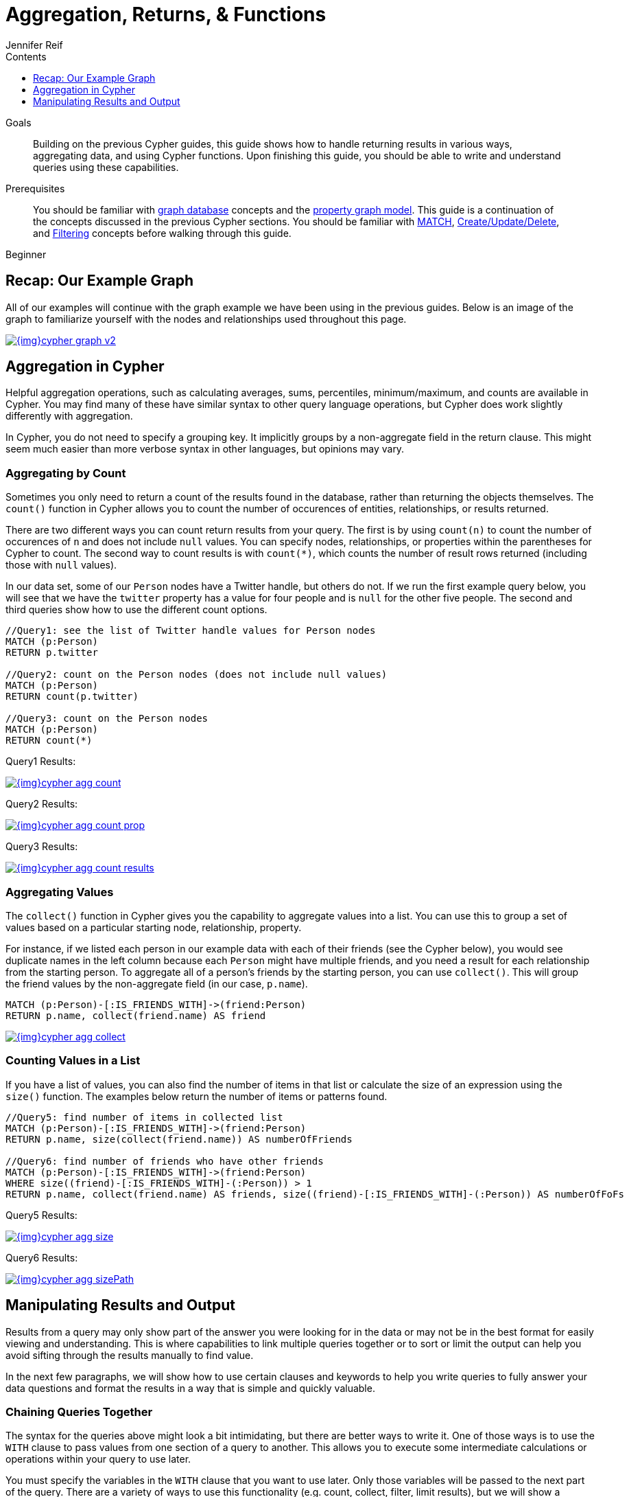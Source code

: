 = Aggregation, Returns, & Functions
:slug: aggregation-returns-functions
:level: Beginner
:section: Cypher Query Language
:section-link: cypher
:sectanchors:
:toc:
:toc-title: Contents
:toclevels: 1
:author: Jennifer Reif
:category: cypher
:tags: cypher, queries, aggregation, chaining, loops, order-by, distinct, limit

.Goals
[abstract]
Building on the previous Cypher guides, this guide shows how to handle returning results in various ways, aggregating data, and using Cypher functions.
Upon finishing this guide, you should be able to write and understand queries using these capabilities.

.Prerequisites
[abstract]
You should be familiar with link:/developer/get-started/graph-database[graph database] concepts and the link:/developer/get-started/graph-database#property-graph[property graph model].
This guide is a continuation of the concepts discussed in the previous Cypher sections.
You should be familiar with link:/developer/cypher/cypher-query-language[MATCH], link:/developer/cypher/cypher-basics-ii/[Create/Update/Delete], and link:/developer/cypher/filtering-query-results/[Filtering] concepts before walking through this guide.

[role=expertise]
{level}

[#cypher-example]
== Recap: Our Example Graph

All of our examples will continue with the graph example we have been using in the previous guides.
Below is an image of the graph to familiarize yourself with the nodes and relationships used throughout this page.

image::{img}cypher_graph_v2.jpg[link="{img}cypher_graph_v2.jpg",role="popup-link"]

[#cypher-aggregate]
== Aggregation in Cypher

Helpful aggregation operations, such as calculating averages, sums, percentiles, minimum/maximum, and counts are available in Cypher.
You may find many of these have similar syntax to other query language operations, but Cypher does work slightly differently with aggregation.

In Cypher, you do not need to specify a grouping key.
It implicitly groups by a non-aggregate field in the return clause.
This might seem much easier than more verbose syntax in other languages, but opinions may vary.

[#aggregate-count]
=== Aggregating by Count

Sometimes you only need to return a count of the results found in the database, rather than returning the objects themselves.
The `count()` function in Cypher allows you to count the number of occurences of entities, relationships, or results returned.

There are two different ways you can count return results from your query.
The first is by using `count(n)` to count the number of occurences of `n` and does not include `null` values.
You can specify nodes, relationships, or properties within the parentheses for Cypher to count.
The second way to count results is with `count({empty}*)`, which counts the number of result rows returned (including those with `null` values).

In our data set, some of our `Person` nodes have a Twitter handle, but others do not.
If we run the first example query below, you will see that we have the `twitter` property has a value for four people and is `null` for the other five people.
The second and third queries show how to use the different count options.

[source, cypher]
----
//Query1: see the list of Twitter handle values for Person nodes
MATCH (p:Person)
RETURN p.twitter

//Query2: count on the Person nodes (does not include null values)
MATCH (p:Person)
RETURN count(p.twitter)

//Query3: count on the Person nodes
MATCH (p:Person)
RETURN count(*)
----

.Query1 Results:
image:{img}cypher_agg_count.jpg[link="{img}cypher_agg_count.jpg",role="popup-link"]

.Query2 Results:
image:{img}cypher_agg_count_prop.jpg[link="{img}cypher_agg_count_prop.jpg",role="popup-link"]

.Query3 Results:
image:{img}cypher_agg_count_results.jpg[link="{img}cypher_agg_count_results.jpg",role="popup-link"]

[#aggregate-collect]
=== Aggregating Values

The `collect()` function in Cypher gives you the capability to aggregate values into a list.
You can use this to group a set of values based on a particular starting node, relationship, property.

For instance, if we listed each person in our example data with each of their friends (see the Cypher below), you would see duplicate names in the left column because each `Person` might have multiple friends, and you need a result for each relationship from the starting person.
To aggregate all of a person's friends by the starting person, you can use `collect()`.
This will group the friend values by the non-aggregate field (in our case, `p.name`).

[source, cypher]
----
MATCH (p:Person)-[:IS_FRIENDS_WITH]->(friend:Person)
RETURN p.name, collect(friend.name) AS friend
----

image::{img}cypher_agg_collect.jpg[link="{img}cypher_agg_collect.jpg",role="popup-link"]

[#aggregate-size]
=== Counting Values in a List

If you have a list of values, you can also find the number of items in that list or calculate the size of an expression using the `size()` function.
The examples below return the number of items or patterns found.

[source, cypher]
----
//Query5: find number of items in collected list
MATCH (p:Person)-[:IS_FRIENDS_WITH]->(friend:Person)
RETURN p.name, size(collect(friend.name)) AS numberOfFriends

//Query6: find number of friends who have other friends
MATCH (p:Person)-[:IS_FRIENDS_WITH]->(friend:Person)
WHERE size((friend)-[:IS_FRIENDS_WITH]-(:Person)) > 1
RETURN p.name, collect(friend.name) AS friends, size((friend)-[:IS_FRIENDS_WITH]-(:Person)) AS numberOfFoFs
----

.Query5 Results:
image:{img}cypher_agg_size.jpg[link="{img}cypher_agg_size.jpg",role="popup-link"]

.Query6 Results:
image:{img}cypher_agg_sizePath.jpg[link="{img}cypher_agg_sizePath.jpg",role="popup-link"]

[#cypher-results-output]
== Manipulating Results and Output

Results from a query may only show part of the answer you were looking for in the data or may not be in the best format for easily viewing and understanding.
This is where capabilities to link multiple queries together or to sort or limit the output can help you avoid sifting through the results manually to find value.

In the next few paragraphs, we will show how to use certain clauses and keywords to help you write queries to fully answer your data questions and format the results in a way that is simple and quickly valuable.

[#results-with]
=== Chaining Queries Together

The syntax for the queries above might look a bit intimidating, but there are better ways to write it.
One of those ways is to use the `WITH` clause to pass values from one section of a query to another.
This allows you to execute some intermediate calculations or operations within your query to use later.

You must specify the variables in the `WITH` clause that you want to use later.
Only those variables will be passed to the next part of the query.
There are a variety of ways to use this functionality (e.g. count, collect, filter, limit results), but we will show a couple, including a cleaner version of our `size()` query from above.
For more information and ways to use `WITH`, check out the link:https://neo4j.com/docs/cypher-manual/current/clauses/with/[Cypher Manual section^].

[source, cypher]
----
//Query7: find and list the technologies people like
MATCH (a:Person)-[r:LIKES]-(t:Technology)
WITH a.name AS name, collect(t.type) AS technologies
RETURN name, technologies

//Query8: find number of friends who have other friends - cleaner Query6
MATCH (p:Person)-[:IS_FRIENDS_WITH]->(friend:Person)
WITH p, collect(friend.name) AS friendsList, size((friend)-[:IS_FRIENDS_WITH]-(:Person)) AS numberOfFoFs
WHERE numberOfFoFs > 1
RETURN p.name, friendsList, numberOfFoFs
----

.Query7 Results:
image:{img}cypher_results_with.jpg[link="{img}cypher_results_with.jpg",role="popup-link"]

.Query8 Results:
image:{img}cypher_results_with_filter.jpg[link="{img}cypher_results_with_filter.jpg",role="popup-link"]

In the first query, we pass the `Person` name, and a collected list of the `Technology` types.
Only these items can be referenced in the `RETURN` clause.
We cannot use the relationship (`r`) or even the `Person` birthdate because we did not pass those values along.

In the second query, we can only reference `p` and any of its properties (name, birthdate, yrsExperience, twitter), the collection of friends (as a whole, not each value), and the number of friend-of-friends.
Since we passed those values in the `WITH` clause, we can use those in our `WHERE` or `RETURN` clauses.

`WITH` requires all values passed to have a variable (if they do not already have one).
Our `Person` nodes were given a variable (`p`) in the `MATCH` clause, so we do not need to assign a variable there.

[NOTE]
--
`WITH` is also very helpful for setting up parameters before the query.
Often useful for parameter keys, url strings, and other query variables when importing data.

[source,cypher]
----
//find people with 2-6 years of experience
WITH 2 AS experienceMin, 6 AS experienceMax
MATCH (p:Person)
WHERE experienceMin <= p.yrsExperience <= experienceMax
RETURN p
----
--

[#results-unwind]
=== Looping through List Values

If you have a list that you want to inspect or separate the values, Cypher offers the `UNWIND` clause.
This does the opposite of `collect()` and separates a list into individual values on separate rows.

Using `UNWIND` is frequently used for looping through JSON and XML objects when importing data, as well as everyday arrays and other types of lists.
Let us look at a couple of examples where we assume that the technologies someone likes also mean they have some experience with each one.
We are interested in hiring people who are familiar with `Graphs` or `Query Languages`, so we can write a query to find people to interview.

[source, cypher]
----
//Query9: for a list of techRequirements, look for people who have each skill
WITH ['Graphs','Query Languages'] AS techRequirements
UNWIND techRequirements AS technology
MATCH (p:Person)-[r:LIKES]-(t:Technology {type: technology})
RETURN t.type, collect(p.name) AS potentialCandidates

//Query10: for numbers in a list, find candidates who have that many years of experience
WITH [4, 5, 6, 7] AS experienceRange
UNWIND experienceRange AS number
MATCH (p:Person)
WHERE p.yearsExp = number
RETURN p.name, p.yearsExp
----

.Query9 Results:
image:{img}cypher_results_unwind_strList.jpg[link="{img}cypher_results_unwind_strList.jpg",role="popup-link"]

.Query10 Results:
image:{img}cypher_results_unwind_numList.jpg[link="{img}cypher_results_unwind_numList.jpg",role="popup-link"]

[#results-ordering]
=== Ordering Results

Our list of potential hiring candidates from our last example might be more useful if we could order the candidates by most or least experience.
Or perhaps we want to rank all of our people by age.

The `ORDER BY` keyword will sort the results based on the value you specify and in ascending or descending order (ascending is default).
Let's use the same queries from our example with `UNWIND` and see how we can order our candidates.

[source, cypher]
----
//Query11: for a list of techRequirements, look for people who have each skill - ordered Query9
WITH ['Graphs','Query Languages'] AS techRequirements
UNWIND techRequirements AS technology
MATCH (p:Person)-[r:LIKES]-(t:Technology {type: technology})
WITH t.type AS technology, p.name AS personName
ORDER BY technology, personName
RETURN technology, collect(personName) AS potentialCandidates

//Query12: for numbers in a list, find candidates who have that many years of experience - ordered Query10
WITH [4, 5, 6, 7] AS experienceRange
UNWIND experienceRange AS number
MATCH (p:Person)
WHERE p.yearsExp = number
RETURN p.name, p.yearsExp ORDER BY p.yearsExp DESC
----

.Query11 Results:
image:{img}cypher_results_order_names.jpg[link="{img}cypher_results_order_names.jpg",role="popup-link"]

.Query12 Results:
image:{img}cypher_results_order_experience.jpg[link="{img}cypher_results_order_experience.jpg",role="popup-link"]

Notice that our first query has to order by `Person` name before collecting the values into a list.
If you do not sort first (put the `ORDER BY` after the `RETURN`), you will sort based on the size of the list and not by the first letter of the values in the list.
We also sort on two values - technology, then person.
This allows us to sort our technology so that all the persons that like a technology are listed together.

You can try out the difference in sorting by both values or one value by running these queries:

[source,cypher]
--
//only sorted by person's name in alphabetical order
WITH ['Graphs','Query Languages'] AS techRequirements
UNWIND techRequirements AS technology
MATCH (p:Person)-[r:LIKES]-(t:Technology {type: technology})
WITH t.type AS technology, p.name AS personName
ORDER BY personName
RETURN technology, personName

//only sorted by technology (person names are out of order)
WITH ['Graphs','Query Languages'] AS techRequirements
UNWIND techRequirements AS technology
MATCH (p:Person)-[r:LIKES]-(t:Technology {type: technology})
WITH t.type AS technology, p.name AS personName
ORDER BY technology
RETURN technology, personName

//sorted by technology, then by person's name
WITH ['Graphs','Query Languages'] AS techRequirements
UNWIND techRequirements AS technology
MATCH (p:Person)-[r:LIKES]-(t:Technology {type: technology})
WITH t.type AS technology, p.name AS personName
ORDER BY technology, personName
RETURN technology, personName
--

[#results-distinct]
=== Returning Unique Results

Over the last couple of guides, there have been a few queries that have returned duplicate results due to multiple paths to the node or a node met multiple criteria.
This redundancy can clutter results and make sifting through a long list difficult to find what you need.

To trim out duplicate entities, we can use the `DISTINCT` keyword.
We will use past examples from queries, as well as a query from a previous page to show how to use this to remove repetitive results.

[source, cypher]
----
//Query13: find people who have a twitter or like graphs or query languages
MATCH (user:Person)
WHERE user.twitter IS NOT null
WITH user
MATCH (user)-[:LIKES]-(t:Technology)
WHERE t.type IN ['Graphs','Query Languages']
RETURN DISTINCT user.name
----

.Query13 Results:
image:{img}cypher_results_distinct_user.jpg[link="{img}cypher_results_distinct_user.jpg",role="popup-link"]

For Query13, our use case is that we are launching a new Twitter account for tips and tricks on Cypher, and we want to notify users who have a Twitter account and who like graphs or query languages.
The first two lines of the query look for `Person` nodes who have a Twitter handle.
Then, we use `WITH` to pass those users over to the next `MATCH`, where we find out if the person likes graphs or query languages.
Notice that running this statement without the `DISTINCT` keyword will result in "Melissa" shown twice.
This is because she likes graphs, and she also likes query languages.
When we use `DISTINCT`, we only retrieve unique users.

[#results-limit]
=== Limiting Number of Results

There are times where you want a sampling set or you only want to pull so many results to update or process at a time.
The `LIMIT` keyword takes the output of the query and limits the volume returned based on the number you specify.

For instance, we can find each person's number of friends in our graph.
If our graph were thousands or millions of nodes and relationships, the number of results returned would be massive.
What if we only cared about the top 3 people who had the most friends?
Let's write a query for that!

[source, cypher]
----
//Query14: find the top 3 people who have the most friends
MATCH (p:Person)-[r:IS_FRIENDS_WITH]-(other:Person)
RETURN p.name, count(other.name) AS numberOfFriends
ORDER BY numberOfFriends DESC
LIMIT 3
----

image::{img}cypher_results_limit.jpg[link="{img}cypher_results_limit.jpg",role="popup-link"]

Our query pulls persons and the friends they are connected to and returns the person name and count of their friends.
We could run just that much of the query and return a messy list of names and friend counts, but we probably want to order the list based on the number of friends each person has starting with the biggest number at the top (`DESC`).
You could also run that much of the query to see the friends and counts all in order, but we only want to pull the top 3 people with the most friends.
The `LIMIT` pulls the top results from our ordered list.

[TIP]
--
Try mixing up the query by removing the `ORDER BY` and `LIMIT` lines and then add each one separately.
Notice that only removing the `ORDER BY` line pulls the starting 3 values from the list, getting a random sampling of the return results.
--

[#cypher-next-steps]
=== Next Steps

This guide has shown how to do more with Cypher by combining clauses and keywords for aggregating and returning data.
We have seen how to use functions in Cypher and some of the operations offered.
In the next section, we will learn how to maintain data integrity by using constraints and increase query performance with indexes.

[#cypher-resources]
=== Resources

* link:/docs/cypher-manual/current/clauses/[Neo4j Cypher Manual: WITH, UNWIND, & More^]
* link:/docs/cypher-manual/current/functions/aggregating/[Neo4j Cypher Manual: Aggregation^]
* link:/docs/cypher-manual/current/functions/scalar/#functions-size[Neo4j Cypher Manual: Size()^]
